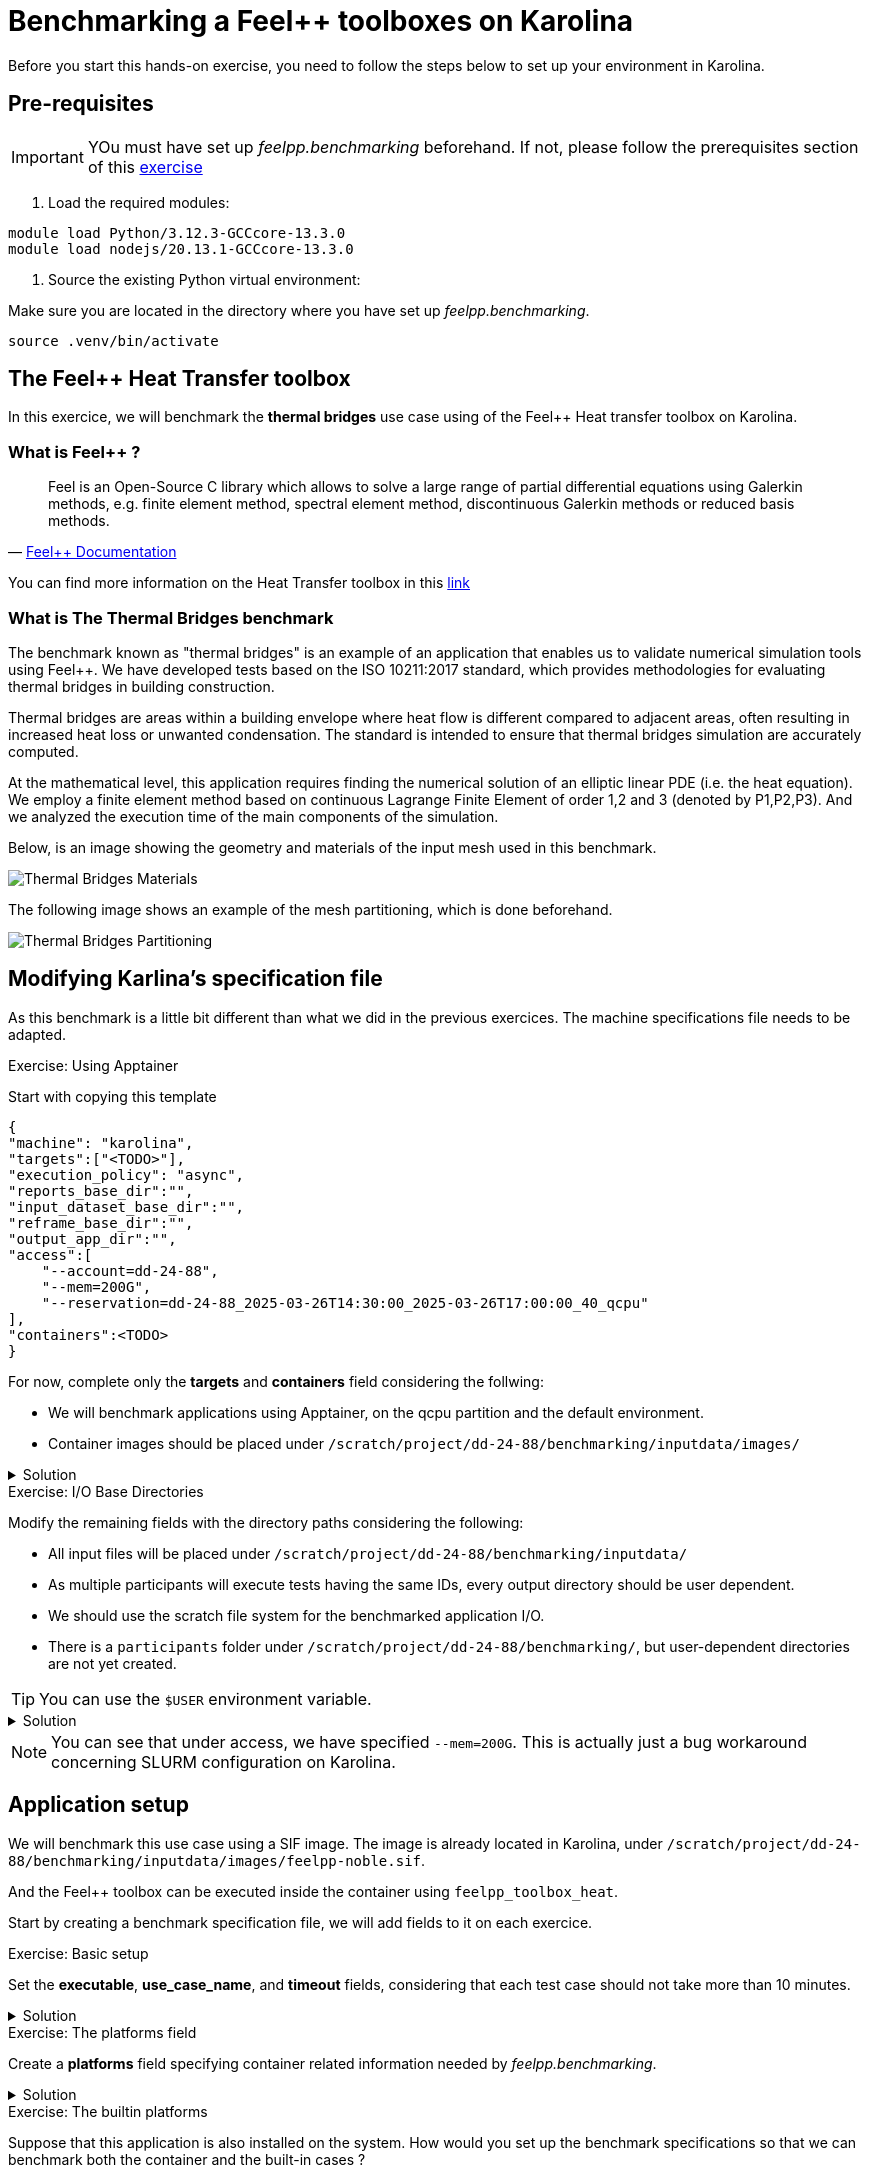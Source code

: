 = Benchmarking a Feel++ toolboxes on Karolina

Before you start this hands-on exercise, you need to follow the steps below to set up your environment in Karolina.

== Pre-requisites

[IMPORTANT]
====
YOu must have set up _feelpp.benchmarking_ beforehand. If not, please follow the prerequisites section of this link:https://bench.feelpp.org/benchmarking/training/reframe/handsOn/exercise2.html[exercise]
====

1. Load the required modules:

[source,bash]
----
module load Python/3.12.3-GCCcore-13.3.0
module load nodejs/20.13.1-GCCcore-13.3.0
----

2. Source the existing Python virtual environment:

Make sure you are located in the directory where you have set up _feelpp.benchmarking_.

[source,bash]
----
source .venv/bin/activate
----

== The Feel++ Heat Transfer toolbox

In this exercice, we will benchmark the *thermal bridges* use case using of the Feel++ Heat transfer toolbox on Karolina.

===  What is Feel++ ?

"Feel++ is an Open-Source C++ library which allows to solve a large range of partial differential equations using Galerkin methods, e.g. finite element method, spectral element method, discontinuous Galerkin methods or reduced basis methods."
-- https://docs.feelpp.org/home/index.html[Feel++ Documentation]

You can find more information on the Heat Transfer toolbox in this link:https://docs.feelpp.org/toolboxes/latest/heat/index.html[link]

=== What is The Thermal Bridges benchmark

The benchmark known as "thermal bridges" is an example of an application that
enables us to validate numerical simulation tools using Feel++. We have developed tests based on the ISO 10211:2017 standard, which provides methodologies for evaluating thermal bridges in building construction.

Thermal bridges are areas within a building envelope where heat flow is different compared to adjacent areas, often resulting in increased heat loss or unwanted condensation. The standard is intended to ensure that thermal bridges simulation are accurately computed.

At the mathematical level, this application requires finding the numerical solution of an elliptic linear PDE (i.e. the heat equation). We employ a finite element method based on continuous Lagrange Finite Element of order 1,2 and 3 (denoted by P1,P2,P3). And we analyzed the execution time of the main components of the simulation.

Below, is an image showing the geometry and materials of the input mesh used in this benchmark.

image::thermalBridgesMaterials.png[Thermal Bridges Materials]

The following image shows an example of the mesh partitioning, which is done beforehand.

image::thermalBridgesPartitioning.png[Thermal Bridges Partitioning]

== Modifying Karlina's specification file

As this benchmark is a little bit different than what we did in the previous exercices. The machine specifications file needs to be adapted.


.Exercise: Using Apptainer
[.exer#exer:1]
****

Start with copying this template

[source,json]
----
{
"machine": "karolina",
"targets":["<TODO>"],
"execution_policy": "async",
"reports_base_dir":"",
"input_dataset_base_dir":"",
"reframe_base_dir":"",
"output_app_dir":"",
"access":[
    "--account=dd-24-88",
    "--mem=200G",
    "--reservation=dd-24-88_2025-03-26T14:30:00_2025-03-26T17:00:00_40_qcpu"
],
"containers":<TODO>
}
----

For now, complete only the *targets* and *containers* field considering the follwing:

- We will benchmark applications using Apptainer, on the qcpu partition and the default environment.
- Container images should be placed under `/scratch/project/dd-24-88/benchmarking/inputdata/images/`

****

.Solution
[%collapsible.proof]
====
[source,json]
----
{
"targets":["qcpu:apptainer:default"],
"containers":{
    "apptainer":{
        "image_base_dir":"/scratch/project/dd-24-88/benchmarking/inputdata/images",
        "options":[]
    }
}
}
----

====



.Exercise: I/O Base Directories
[.exer#exer:2]
****

Modify the remaining fields with the directory paths considering the following:

- All input files will be placed under `/scratch/project/dd-24-88/benchmarking/inputdata/`
- As multiple participants will execute tests having the same IDs, every output directory should be user dependent.
- We should use the scratch file system for the benchmarked application I/O.
- There is a `participants` folder under `/scratch/project/dd-24-88/benchmarking/`, but user-dependent directories are not yet created.

****

TIP: You can use the `$USER` environment variable.


.Solution
[%collapsible.proof]
====
[source,json]
----
{
"reports_base_dir":"$PWD/reports",
"input_dataset_base_dir":"/scratch/project/dd-24-88/benchmarking/inputdata",
"reframe_base_dir":"/scratch/project/dd-24-88/benchmarking/participants/$USER/reframe",
"output_app_dir":"/scratch/project/dd-24-88/benchmarking/participants/$USER",
}
----

In theory, the `output_app_dir` directory should exist before launching the applicaiton, but we can use a little trick to let _feelpp.benchmarking_ create this directory : we set `"reframe_base_dir":"/scratch/project/dd-24-88/benchmarking/participants/$USER/reframe"` so that ReFrame creates the directory before running the tests.
====


NOTE: You can see that under access, we have specified `--mem=200G`. This is actually just a bug workaround concerning SLURM configuration on Karolina.

== Application setup

We will benchmark this use case using a SIF image. The image is already located in Karolina, under `/scratch/project/dd-24-88/benchmarking/inputdata/images/feelpp-noble.sif`.

And the Feel++ toolbox can be executed inside the container using `feelpp_toolbox_heat`.

Start by creating a benchmark specification file, we will add fields to it on each exercice.


.Exercise: Basic setup
[.exer#exer:3]
****
Set the *executable*, *use_case_name*, and *timeout* fields, considering that each test case should not take more than 10 minutes.
****


.Solution
[%collapsible.proof]
====
[source,json]
----
{
"executable": "feelpp_toolbox_heat",
"use_case_name": "ThermalBridges",
"timeout":"0-00:10:00",
}
----
====


.Exercise: The platforms field
[.exer#exer:4]
****
Create a *platforms* field specifying container related information needed by _feelpp.benchmarking_.
****


.Solution
[%collapsible.proof]
====
[source,json]
----
{
"platforms": {
    "apptainer":{
        "image": {
            "filepath":"{{machine.containers.apptainer.image_base_dir}}/feelpp-noble.sif"
        },
        "input_dir":"/input_data",
        "options": [
            "--home {{machine.output_app_dir}}",
            "--bind {{machine.input_dataset_base_dir}}/:{{platforms.apptainer.input_dir}}",
            "--env OMP_NUM_THREADS=1"
        ],
        "append_app_option":[]
    }
}
}
----
====

.Exercise: The builtin platforms
[.exer#exer:5]
****
Suppose that this application is also installed on the system. How would you set up the benchmark specifications so that we can benchmark both the container and the built-in cases ?
****


.Solution
[%collapsible.proof]
====
Add a builtin field to the platforms field. Now other fields can access input data directory based on the machine defined platform, using `{{platforms.{{machine.platform}}.input_dir}}`

[source,json]
----
"builtin":{
    "input_dir":"{{machine.input_dataset_base_dir}}",
    "append_app_option":[]
}
----
====


== Input data

The shared folder `/scratch/project/dd-24-88/benchmarking/inputdata/ThermalBridges/` contains all necessary input dependencies for the application.
It is structured as follows:

* `ThermalBridges/`
** `M1/` : mesh level 1
** `M2/`: mesh level 2
** `gamg.cfg` : configuration file for the Generalized Geometric-Algebraic MultiGrid solver

Each mesh folder contains a collection of partitionned meshes that use a Feel++ in-house format (JSON+HDF5).
The partitionned files are named `case3_p*.h5` and `case3_p*.json`, where * is the number of partitions.

NOTE: Running the test cases for the FEM order P3 and the mesh level 3 can take some time, so we will not use them in this session.

The following table shows the statistics on meshes and number of degrees of freedom with respect to the finite element approximation.

image::mesh_stats.png[Mesh statistics]


=== Resources

.Exercise: Resources
[.exer#exer:6]
****
Create a *parameter* and add a *resources* field in order to execute tests using 32, 64 and 128 tasks.
****


.Solution
[%collapsible.proof]
====
[source,json]
----
{
"resources":{
    "tasks":"{{parameters.tasks.value}}",
},
"parameters": [
    {
        "name":"tasks",
        "sequence":[32,64,128]
    }
]
}
----
====

=== Parameters


.Exercise: Parameters
[.exer#exer:7]
****
We want to evaluate how the mesh detail and the FEM order impact the solutions, and the performance of the application. Add the necessary parameters to evaluate this, considering available input data, and considering that the order takes the values P1 and P2.
****

.Solution
[%collapsible.proof]
====
[source,json]
----
{
"parameters": [
    {
        "name":"tasks",
        "sequence":[32,64,128]
    },
    {
        "name":"mesh",
        "sequence":["M1","M2"]
    },
    {
        "name":"discretization",
        "sequence":["P1","P2"]
    }
]
}
----
====

=== Memory

After some debugging, we have noticed that tests for the different mesh - discretization parameter combinations require different amounts of memory.


.Exercise: Memory
[.exer#exer:8]
****
Modify *parameters* and *resources* to ensure the following :

- The case M1 - P1 needs 100GB of RAM
- The case M2 - P1 needs 200GB of RAM
- The cases P2 - M1 and P2 - M2 need 300GB of RAM.
****

NOTE: *qcpu* nodes have 256GB of available memory.

.Memory Solution 1
[%collapsible.proof]
====
We can directly specify the parameter combinations inside a parameter, as a sequence.
[source,json]
----
{
"resources":{
    "tasks":"{{parameters.tasks.value}}",
    "exclusive_access":true,
    "memory":"{{parameters.geometry.memory.value}}"
},
"parameters": [
    {
        "name":"tasks",
        "sequence":[32,64,128]
    },
    {
        "name":"geometry",
        "sequence":[
            {"mesh":"M1", "discretization":"P1", "memory":100},
            {"mesh":"M2", "discretization":"P1", "memory":200},
            {"mesh":"M1", "discretization":"P2", "memory":300},
            {"mesh":"M2", "discretization":"P2", "memory":300},
        ]
    }
]
}
----
====

.Memory Solution 2
[%collapsible.proof]
====
We can use parameter conditions, this way we do not need to specify all possible combinations.
[source,json]
----
{
"resources":{
    "tasks":"{{parameters.tasks.value}}",
    "exclusive_access":true,
    "memory":"{{parameters.memory.value}}"
},
"parameters": [
    {
        "name":"tasks",
        "sequence":[32,64,128]
    },
    {
        "name":"mesh",
        "sequence":["M1","M2"]
    },
    {
        "name":"discretization",
        "sequence":["P1","P2"]
    },
    {
        "name":"memory",
        "sequence":[100, 200, 300],
        "conditions":{
            "100": [ { "discretization": ["P1"], "mesh": ["M1"] } ],
            "200": [ { "discretization": ["P1"], "mesh": ["M2"] } ],
            "300": [ { "discretization": ["P2"] } ]
        }
    }
]
}
----
====

=== Setting input paths

Now that the parameters are set, and we understand how the input data is structured, we can proceed to specifying the input files for each test case.



.Exercise: Input dependencies
[.exer#exer:9]
****
Add an *input_file_dependencies* field to specify the *mesh_json* and *mesh_hdf5* dependencies of all tests, using the parameter values and fields from the machine specification.

Remember that all files under *input_file_dependencies*, if relative, should be relative to *input_dataset_base_dir*.
****

.Solution
[%collapsible.proof]
====
[source,json]
----
{
"input_file_dependencies":{
    "solver_cfg":"ThermalBridges/gamg.cfg",
    "mesh_json":"ThermalBridges/{{parameters.mesh.value}}/case3_p{{parameters.tasks.value}}.json",
    "mesh_hdf5":"ThermalBridges/{{parameters.mesh.value}}/case3_p{{parameters.tasks.value}}.h5"
}
}
----
====

.Exercise: Using custom fields
[.exer#exer:10]
****
We have set the solver configuration file dependency. However, we might want to change this value in the future, but not parameterize it. So, you can create a custom field to set the solver name, and inject its value to the *input_file_dependencies* field.
****


.Solution
[%collapsible.proof]
====
[source,json]
----
{
"variables":{
    "solver":"gamg"
},
"input_file_dependencies":{
    "solver_cfg":"ThermalBridges/{{variables.solver}}.cfg",
}
}
----
====

== Outputs

For this session, we require all application outputs to be written on a user-dependent directory.

.Exercise: Setting an output_directory field
[.exer#exer:11]
****
Using machine specifications, define an *output_directory* that will be used to refactor all filepaths concerning output files.
****

.Solution
[%collapsible.proof]
====
[source,json]
----
{
"output_directory": "{{machine.output_app_dir}}/ThermalBridges"
}
----
====

=== Application outputs

The toolbox exports the following files, depending on the specified output directory passed as an argument.

The files have a special format, that we will call "tsv". It is actually supported in _feelpp.benchmarking_. Use this format for scalability files.

heat.scalibility.HeatConstructor.data::
    Contains the following columns: "initMaterialProperties","initMesh","initFunctionSpaces", "initPostProcess","graph","matrixVector","algebraicOthers"

heat.scalibility.HeatPostProcessing.data::
    Contains only this column: "exportResults"

heat.scalibility.HeatSolve.data::
    Contains the columns: "algebraic-assembly","algebraic-solve", "ksp-niter"

heat.measures/values.csv::
    - Contains these columns for heat-flows "Normal_Heat_Flux_alpha", "Normal_Heat_Flux_beta", "Normal_Heat_Flux_gamma"
    - And these columns for temperature: "Points_alpha_max_field_temperature", "Points_alpha_min_field_temperature", "Points_beta_max_field_temperature", "Points_beta_min_field_temperature"


.Exercise: Specifying performance files
[.exer#exer:12]
****
Supposing that previous performance and output files will be located under `{{output_directory}}/{{instance}}/{{use_case_name}}`, construct the *scalability* field by providing the filepaths, the "tsv" format and "csv" for outputs, and a prefix for variables on each stage.
Also, set the corresponding units for the following columns: 

- ksp-niter : iter
- Outputs: C
- Execution times: s
****


.Solution
[%collapsible.proof]
====
[source,json]
----
{
"scalability": {
    "directory": "{{output_directory}}/{{instance}}/{{use_case_name}}",
    "clean_directory":true,
    "stages": [
        {
            "name": "Constructor",
            "filepath": "heat.scalibility.HeatConstructor.data",
            "format": "tsv"
        },
        {
            "name": "PostProcessing",
            "filepath": "heat.scalibility.HeatPostProcessing.data",
            "format": "tsv"
        },
        {
            "name": "Solve",
            "filepath": "heat.scalibility.HeatSolve.data",
            "format": "tsv",
            "units":{
                "*":"s",
                "ksp-niter":"iter"
            }
        },
        {
            "name":"Outputs",
            "filepath": "heat.measures/values.csv",
            "format": "csv",
            "units":{
                "*":"W"
            }
        }
    ]
}
}
----
====

.Exercise: Custom variables
[.exer#exer:13]
****
We want to analyse the total time taken by the whole application. However, this time is not exported in any file. This time can be composed as the sum of the columns "Constructor_init","Solve_solve", and "PostProcessing_exportResults".

Use the *custom_variables* to export this total time in the ReFrame report.
****

.Solution
[%collapsible.proof]
====
[source,json]
----
{
"scalability":{
    "custom_variables": [
        {
            "name":"Total",
            "columns":["Constructor_init","Solve_solve","PostProcessing_exportResults" ],
            "op":"sum",
            "unit":"s"
        }
    ]
}
}
----
====


=== Additional files

The Heat toolbox builds some Asciidoc files containing the description of the current test. We can include this in the report. These files can be found in `{{output_directory}}/{{instance}}/{{use_case_name}}/heat.information.adoc`.

Also, we can include some logfiles that are located under `{{output_directory}}/{{instance}}/{{use_case_name}}/logs/{{executable}}.INFO` and `{{output_directory}}/{{instance}}/{{use_case_name}}/logs/{{executable}}.WARNING`.

.Exercise: Additional files
[.exer#exer:14]
****
Build the *additional_files* field, using the *parameterized_descriptions_filepath* and *custom_logs* fields, to include all these files in the report
****


.Solution
[%collapsible.proof]
====
[source,json]
----
{
    "additional_files":{
        "parameterized_descriptions_filepath":"{{output_directory}}/{{instance}}/{{use_case_name}}/heat.information.adoc",
        "custom_logs":[
            "{{output_directory}}/{{instance}}/{{use_case_name}}/logs/{{executable}}.INFO",
            "{{output_directory}}/{{instance}}/{{use_case_name}}/logs/{{executable}}.WARNING"
        ]
    }
}
----
====

== Options

Now that necessary fields are set, we should set the application options depending on the parameter values.

[source,json]
----
{
"options": [
    "--config-files /usr/share/feelpp/data/testcases/toolboxes/heat/cases/Building/ThermalBridgesENISO10211/case3.cfg","{{platforms.{{machine.platform}}.input_dir}}/{{input_file_dependencies.solver_cfg}}",
    "--directory {{output_directory}}/{{instance}}",
    "--repository.case {{use_case_name}}",
    "--heat.scalability-save=1",
    "--repository.append.np 0",
    "--case.discretization {{parameters.discretization.value}}",
    "--heat.json.patch='{\"op\": \"replace\",\"path\": \"/Meshes/heat/Import/filename\",\"value\": \"{{platforms.{{machine.platform}}.input_dir}}/{{input_file_dependencies.mesh_json}}\" }'"
]
}
----

== Summary

.Complete benchmark specification
[%collapsible.proof]
====
[source,json]
----
{
    "executable": "feelpp_toolbox_heat",
    "use_case_name": "ThermalBridges",
    "timeout":"0-00:10:00",
    "output_directory": "{{machine.output_app_dir}}/ThermalBridges",
    "resources":{
        "tasks":"{{parameters.tasks.value}}",
        "exclusive_access":true,
        "memory":"{{parameters.memory.value}}"
    },

    "input_file_dependencies":{
        "solver_cfg":"ThermalBridges/{{fixed.solver}}.cfg",
        "mesh_json":"ThermalBridges/{{parameters.mesh.value}}/case3_p{{parameters.tasks.value}}.json",
        "mesh_hdf5":"ThermalBridges/{{parameters.mesh.value}}/case3_p{{parameters.tasks.value}}.h5"
    },

    "platforms": {
        "apptainer":{
            "image": {
                "filepath":"{{machine.containers.apptainer.image_base_dir}}/feelpp-noble.sif"
            },
            "input_dir":"/input_data",
            "options": [
                "--home {{machine.output_app_dir}}",
                "--bind {{machine.input_dataset_base_dir}}/:{{platforms.apptainer.input_dir}}",
                "--env OMP_NUM_THREADS=1"
            ],
            "append_app_option":[]
        },
        "builtin":{
            "input_dir":"{{machine.input_dataset_base_dir}}",
            "append_app_option":[]
        }
    },
    "options": [
        "--config-files /usr/share/feelpp/data/testcases/toolboxes/heat/cases/Building/ThermalBridgesENISO10211/case3.cfg","{{platforms.{{machine.platform}}.input_dir}}/{{input_file_dependencies.solver_cfg}}",
        "--directory {{output_directory}}/{{instance}}",
        "--repository.case {{use_case_name}}",
        "--heat.scalability-save=1",
        "--repository.append.np 0",
        "--case.discretization {{parameters.discretization.value}}",
        "--heat.json.patch='{\"op\": \"replace\",\"path\": \"/Meshes/heat/Import/filename\",\"value\": \"{{platforms.{{machine.platform}}.input_dir}}/{{input_file_dependencies.mesh_json}}\" }'"
    ],
    "additional_files":{
        "parameterized_descriptions_filepath":"{{output_directory}}/{{instance}}/{{use_case_name}}/heat.information.adoc",
        "custom_logs":[
            "{{output_directory}}/{{instance}}/{{use_case_name}}/logs/{{executable}}.INFO",
            "{{output_directory}}/{{instance}}/{{use_case_name}}/logs/{{executable}}.WARNING"
        ]
    },
    "scalability": {
        "directory": "{{output_directory}}/{{instance}}/{{use_case_name}}",
        "clean_directory":true,
        "stages": [
            {
                "name": "Constructor",
                "filepath": "heat.scalibility.HeatConstructor.data",
                "format": "tsv"
            },
            {
                "name": "PostProcessing",
                "filepath": "heat.scalibility.HeatPostProcessing.data",
                "format": "tsv"
            },
            {
                "name": "Solve",
                "filepath": "heat.scalibility.HeatSolve.data",
                "format": "tsv",
                "units":{
                    "*":"s",
                    "ksp-niter":"iter"
                }
            },
            {
                "name":"Outputs",
                "filepath": "heat.measures/values.csv",
                "format": "csv",
                "units":{
                    "*":"W"
                }
            }
        ],
        "custom_variables": [
            {
                "name":"Total",
                "columns":["Constructor_init","Solve_solve","PostProcessing_exportResults" ],
                "op":"sum",
                "unit":"s"
            }
        ]
    },
    "sanity": { "success": [], "error": [] },

    "fixed":{
        "solver":"gamg"
    },

    "parameters": [
        {
            "name":"tasks",
            "sequence":[32,64,128]
        },
        {
            "name":"mesh",
            "sequence":["M1","M2"]
        },
        {
            "name":"discretization",
            "sequence":["P1","P2"]
        },
        {
            "name":"memory",
            "sequence":[100, 200, 300],
            "conditions":{
                "100": [ { "discretization": ["P1"], "mesh": ["M1"] } ],
                "200": [ { "discretization": ["P1"], "mesh": ["M2"] } ],
                "300": [ { "discretization": ["P2"] } ]
            }
        }
    ]
}
----
====

=== Verification

Before launching the benchmarks, we want to ensure that everything is set up correctly. For this, we can use:

- The `--list` flag to list all tests that will be executed.
- The `--dry-run` flag to verify that input dependencies are found, and to take a quick look to the generated SLURM scripts.

By running this command, we should see a total of 12 tests.
[source,bash]
----
feelpp-benchmarking-exec -mc examples/ThermalBridges/karolina.json  -bc examples/ThermalBridges/thermal_bridges.json -v --dry-run --list
----

We can run it without the `--list` flag to generate SLURM scripts.


== Plots

=== Measure validation

First, we are interested in seeing how computed measures (solutions) behave depending on the mesh refinement and the discretization used. What we expect to happen, is that the more refined the mesh is, and the bigger the FEM order parameter, the closer the solutions will be to the actual expected value.

.Exercise: Heat Flux measures convergence analysis
[.exer#exer:15]
****
Using the following template, create a figure description of a scatter plot, equipped with a slider, to be able to visualize the convergence of Heat Flows measures.

TIP: All performance variables are stored in a column accessible by the plot config, called `performance_variable`.

[source,json]
----
{
"plots": [
    {
        "title": "",
        "plot_types": [ "" ],
        "transformation": "performance",
        "variables": [ ],
        "names": [ ],
        "xaxis": { "parameter": "", "label": "" },
        "yaxis": { "label": " " },
        "color_axis":{ "parameter": "", "label":"" },
        "secondary_axis":{ "parameter": "", "label": "" },
        "aggregations":[ {"column":"","agg":""} ]
    }
]
}
----

****

.Solution
[%collapsible.proof]
====
[source,json]
----
{
"plots": [
    {
        "title": "Validation measures (Heat flux)",
        "plot_types": [ "scatter" ],
        "transformation": "performance",
        "variables": [
            "Outputs_Normal_Heat_Flux_alpha", "Outputs_Normal_Heat_Flux_beta", "Outputs_Normal_Heat_Flux_gamma"
        ],
        "names": [
            "Normal_Heat_Flux_alpha", "Normal_Heat_Flux_beta", "Normal_Heat_Flux_gamma"
        ],
        "xaxis": {
            "parameter": "mesh",
            "label": "mesh levels"
        },
        "yaxis": {
            "label": "Heat flow [W]"
        },
        "color_axis":{
            "parameter": "discretization",
            "label":"Discretization"
        },
        "secondary_axis":{
            "parameter": "performance_variable",
            "label": "Measures"
        },
        "aggregations":[ {"column":"tasks","agg":"max"} ]
    }
]
}
----
====


.Exercise: Temperature measures convergence analysis
[.exer#exer:16]
****
Repeat the previous exercice to reproduce the same figure, but for temperature measures.
****


.Solution
[%collapsible.proof]
====
[source,json]
----
{
    "title": "Validation measures (Temperatures)",
    "plot_types": [ "scatter" ],
    "transformation": "performance",
    "variables": [
        "Outputs_Points_alpha_max_field_temperature", "Outputs_Points_alpha_min_field_temperature",
        "Outputs_Points_beta_max_field_temperature", "Outputs_Points_beta_min_field_temperature"
    ],
    "names": [
        "Points_alpha_max_field_temperature", "Points_alpha_min_field_temperature",
        "Points_beta_max_field_temperature", "Points_beta_min_field_temperature"
    ],
    "xaxis": {
        "parameter": "mesh",
        "label": "mesh levels"
    },
    "yaxis": {
        "label": "Temperature [C°]"
    },
    "color_axis":{
        "parameter": "discretization",
        "label":"Discretization"
    },
    "secondary_axis":{
        "parameter": "performance_variable",
        "label": "Measures"
    },
    "aggregations":[ {"column":"tasks","agg":"max"} ]
}
----

====


=== Analyzing execution times

Now, we want to compare the time taken by the different steps of the application, and see how they scale depending on the number of tasks they run on.




.Exercise: Visualizing stages performance
[.exer#exer:17]
****
Compare the execution time of the `Cosntructor_init`, `Solve_algebraic-assembly`, `Solve_algebraic-solve` and `PostProcessing_exportResults`, depending on the mesh size and the number of tasks. We want only to analyze the first discretization order.

TIP: Use `stacked_bar` and `grouped_bar` plot_types.

****

.Solution
[%collapsible.proof]
====
[source,json]
----
{
    "title": "Performance (P1)",
    "plot_types": [ "stacked_bar", "grouped_bar" ],
    "transformation": "performance",
    "variables": [
        "Constructor_init",
        "Solve_algebraic-assembly",
        "Solve_algebraic-solve",
        "PostProcessing_exportResults"
    ],
    "names": [
        "Preprocessing",
        "Algebraic assembly",
        "Algebraic solve",
        "Postprocess"
    ],
    "xaxis": {
        "parameter": "tasks",
        "label": "Number of tasks"
    },
    "secondary_axis": {
        "parameter": "mesh",
        "label": "Mesh level"
    },
    "yaxis": {
        "label": "execution time (s)"
    },
    "color_axis":{
        "parameter":"performance_variable",
        "label":"Performance variable"
    },
    "aggregations":[
        {"column":"performance_variable", "agg":"sum"},
        {"column":"discretization","agg":"filter:P1"}
    ]
}
----
====

.Exercise: Strong scaling
[.exer#exer:18]
****
Construct a plot to analyze the speedup of each application stage, for the second FEM order. Also include the total execution time.
****


.Solution
[%collapsible.proof]
====
[source,json]
----
{
    "title": "Speedup (P2)",
    "plot_types": [ "scatter" ],
    "transformation": "speedup",
    "variables": [
        "Constructor_init",
        "Solve_algebraic-assembly",
        "Solve_algebraic-solve",
        "PostProcessing_exportResults",
        "Total"
    ],
    "names": [
        "Preprocessing",
        "Algebraic assembly",
        "Algebraic solve",
        "Postprocess",
        "Total"
    ],
    "xaxis": {
        "parameter": "tasks",
        "label": "Number of tasks"
    },
    "secondary_axis": {
        "parameter": "mesh",
        "label": "Mesh level"
    },
    "yaxis": {
        "label": "Speedup"
    },
    "color_axis":{
        "parameter":"performance_variable",
        "label":"Performance variable"
    },
    "aggregations":[
        {"column":"discretization","agg":"filter:P2"}
    ]
}
----
====

=== Other performance variables


.Exercise: Analyzing the number of iterations of the GMRES method
[.exer#exer:19]
****
The `Solve_ksp-niter` performance variable contains the number of iterations taken by the GMRES method to converge. We want to compare this number of iterations between the chosen number of tasks, the mesh size and the discretization order.
****


.Solution
[%collapsible.proof]
====
[source,json]
----
{
    "title":"Number of iterations of GMRES",
    "plot_types":["scatter"],
    "transformation":"performance",
    "variables":["Solve_ksp-niter"],
    "names":[],
    "xaxis":{
        "parameter":"tasks",
        "label":"Number of tasks"
    },
    "yaxis":{
        "label":"Number of iterations"
    },
    "color_axis":{
        "parameter":"mesh",
        "label":"Mesh"
    },
    "secondary_axis":{
        "parameter":"discretization",
        "label":"Discretization"
    },
    "aggregations":[
        {"column":"performance_variable","agg":"filter:Solve_ksp-niter"}
    ]
}
----
====


=== Multi-parameter figures (optional)

We sometimes want to have all of the benchmarked information shown in the same figure. But this is quite difficult to do in a simple line plot if we have more than 2 parameters.
For this, _feelpp.benchmarking_ support some multi-parametric figures, such as surface and 3D scatter plots, parallelcoordinates plots and sunburst charts. These, take an additional field on the plot configuration: the *extra_axes* field.



.Exercise: Parallelcoorinates
[.exer#exer:20]
****
Using the `parallelcoordinates` plot type, show which Mesh-discretization-memory values where actually executed.
****


.Solution
[%collapsible.proof]
====
[source,json]
----
{
    "title": "Parameters",
    "plot_types": [ "parallelcoordinates" ],
    "transformation": "performance",
    "variables": ["Constructor_init", "Solve_solve", "PostProcessing_exportResults" ],
    "xaxis": { "parameter": "tasks", "label": "Tasks" },
    "secondary_axis": { "parameter": "mesh", "label": "Mesh" },
    "yaxis": { "label": "execution time (s)"},
    "color_axis": {"parameter":"performance_variable", "label":"Step"},
    "extra_axes": [ { "parameter": "discretization", "label": "Discretization" }]
}
----
====


.Exercise: Sunburst chart
[.exer#exer:21]
****
Using the `sunburst` plot type, show the time taken by different application stages for all parameter combinations.
****

.Solution
[%collapsible.proof]
====
[source,json]
----
{
    "title": "Application Performance",
    "plot_types": [ "sunburst","scatter3d" ],
    "transformation": "performance",
    "variables": ["Constructor_init", "Solve_solve", "PostProcessing_exportResults" ],
    "xaxis": { "parameter": "tasks", "label": "Tasks" },
    "secondary_axis": { "parameter": "mesh", "label": "Mesh" },
    "yaxis": { "label": "execution time (s)"},
    "color_axis": {"parameter":"performance_variable", "label":"Step"},
    "extra_axes": [ { "parameter": "discretization", "label": "Discretization" }]
}
----
====




.Complete plot configuration
[%collapsible.proof]
====
[source,json]
----
{
    "plots": [
        {
            "title": "Validation measures (Heat flux)",
            "plot_types": [ "scatter" ],
            "transformation": "performance",
            "variables": [ "Outputs_Normal_Heat_Flux_alpha", "Outputs_Normal_Heat_Flux_beta", "Outputs_Normal_Heat_Flux_gamma" ],
            "names": [ "Normal_Heat_Flux_alpha", "Normal_Heat_Flux_beta", "Normal_Heat_Flux_gamma" ],
            "xaxis": { "parameter": "mesh", "label": "mesh levels" },
            "yaxis": { "label": "Heat flow [W]" },
            "color_axis":{ "parameter": "discretization", "label":"Discretization" },
            "secondary_axis":{ "parameter": "performance_variable", "label": "Measures" },
            "aggregations":[ {"column":"tasks","agg":"max"} ]
        },
        {
            "title": "Validation measures (Temperatures)",
            "plot_types": [ "scatter" ],
            "transformation": "performance",
            "variables": [ "Outputs_Points_alpha_max_field_temperature", "Outputs_Points_alpha_min_field_temperature", "Outputs_Points_beta_max_field_temperature", "Outputs_Points_beta_min_field_temperature" ],
            "names": [ "Points_alpha_max_field_temperature", "Points_alpha_min_field_temperature", "Points_beta_max_field_temperature", "Points_beta_min_field_temperature" ],
            "xaxis": { "parameter": "mesh", "label": "mesh levels" },
            "yaxis": { "label": "Temperature [C°]" },
            "color_axis":{ "parameter": "discretization", "label":"Discretization" },
            "secondary_axis":{ "parameter": "performance_variable", "label": "Measures" },
            "aggregations":[ {"column":"tasks","agg":"max"} ]
        },
        {
            "title": "Performance (P1)",
            "plot_types": [ "stacked_bar", "grouped_bar" ],
            "transformation": "performance",
            "variables": [ "Constructor_init", "Solve_algebraic-assembly", "Solve_algebraic-solve", "PostProcessing_exportResults" ],
            "names": [ "Preprocessing", "Algebraic assembly", "Algebraic solve", "Postprocess" ],
            "xaxis": { "parameter": "tasks", "label": "Number of tasks" },
            "secondary_axis": { "parameter": "mesh", "label": "Mesh level" },
            "yaxis": { "label": "execution time (s)" },
            "color_axis":{ "parameter":"performance_variable", "label":"Performance variable" },
            "aggregations":[
                {"column":"performance_variable", "agg":"sum"},
                {"column":"discretization","agg":"filter:P1"}
            ]
        },
        {
            "title": "Speedup (P2)",
            "plot_types": [ "scatter" ],
            "transformation": "speedup",
            "variables": [ "Constructor_init", "Solve_algebraic-assembly", "Solve_algebraic-solve", "PostProcessing_exportResults", "Total" ],
            "names": [ "Preprocessing", "Algebraic assembly", "Algebraic solve", "Postprocess", "Total" ],
            "xaxis": { "parameter": "tasks", "label": "Number of tasks" },
            "secondary_axis": { "parameter": "mesh", "label": "Mesh level" },
            "yaxis": { "label": "Speedup" },
            "color_axis":{ "parameter":"performance_variable", "label":"Performance variable" },
            "aggregations":[
                {"column":"discretization","agg":"filter:P2"}
            ]
        },
        {
            "title":"Number of iterations of GMRES",
            "plot_types":["scatter"],
            "transformation":"performance",
            "variables":["Solve_ksp-niter"],
            "names":[],
            "xaxis":{ "parameter":"tasks", "label":"Number of tasks" },
            "yaxis":{ "label":"Number of iterations" },
            "color_axis":{ "parameter":"mesh", "label":"Mesh" },
            "secondary_axis":{ "parameter":"discretization", "label":"Discretization" },
            "aggregations":[
                {"column":"performance_variable","agg":"filter:Solve_ksp-niter"}
            ]
        },
        {
            "title": "Parameters",
            "plot_types": [ "parallelcoordinates" ],
            "transformation": "performance",
            "variables": ["Constructor_init", "Solve_solve", "PostProcessing_exportResults" ],
            "xaxis": { "parameter": "tasks", "label": "Tasks" },
            "secondary_axis": { "parameter": "mesh", "label": "Mesh" },
            "yaxis": { "label": "execution time (s)"},
            "color_axis": {"parameter":"performance_variable", "label":"Step"},
            "extra_axes": [ { "parameter": "discretization", "label": "Discretization" }]
        },
        {
            "title": "Application Performance",
            "plot_types": [ "sunburst","scatter3d" ],
            "transformation": "performance",
            "variables": ["Constructor_init", "Solve_solve", "PostProcessing_exportResults" ],
            "xaxis": { "parameter": "tasks", "label": "Tasks" },
            "secondary_axis": { "parameter": "mesh", "label": "Mesh" },
            "yaxis": { "label": "execution time (s)"},
            "color_axis": {"parameter":"performance_variable", "label":"Step"},
            "extra_axes": [ { "parameter": "discretization", "label": "Discretization" }]
        }
    ]
}
----
====